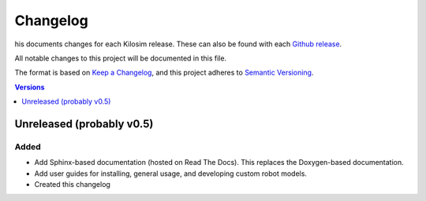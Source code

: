 =========
Changelog
=========

his documents changes for each Kilosim release. These can also be found with each `Github release <https://github.com/jtebert/kilosim/releases>`_.

All notable changes to this project will be documented in this file.

The format is based on `Keep a Changelog <https://keepachangelog.com/en/1.0.0/>`_, and this project adheres to `Semantic Versioning <https://semver.org/spec/v2.0.0.html>`_.

.. contents:: Versions
  :local:
  :depth: 1

Unreleased (probably v0.5)
==========================

Added
-----

- Add Sphinx-based documentation (hosted on Read The Docs). This replaces the Doxygen-based documentation.
- Add user guides for installing, general usage, and developing custom robot models.
- Created this changelog

